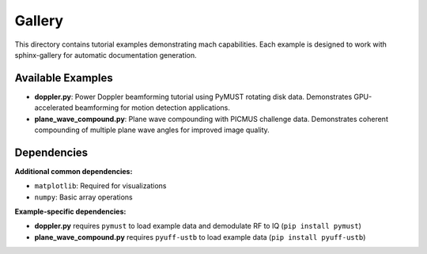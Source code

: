 Gallery
================

This directory contains tutorial examples demonstrating mach capabilities.
Each example is designed to work with sphinx-gallery for automatic documentation generation.

Available Examples
------------------

- **doppler.py**: Power Doppler beamforming tutorial using PyMUST rotating disk data.
  Demonstrates GPU-accelerated beamforming for motion detection applications.

- **plane_wave_compound.py**: Plane wave compounding with PICMUS challenge data.
  Demonstrates coherent compounding of multiple plane wave angles for improved image quality.

Dependencies
------------

**Additional common dependencies:**

- ``matplotlib``: Required for visualizations
- ``numpy``: Basic array operations

**Example-specific dependencies:**

- **doppler.py** requires ``pymust`` to load example data and demodulate RF to IQ (``pip install pymust``)
- **plane_wave_compound.py** requires ``pyuff-ustb`` to load example data (``pip install pyuff-ustb``)
